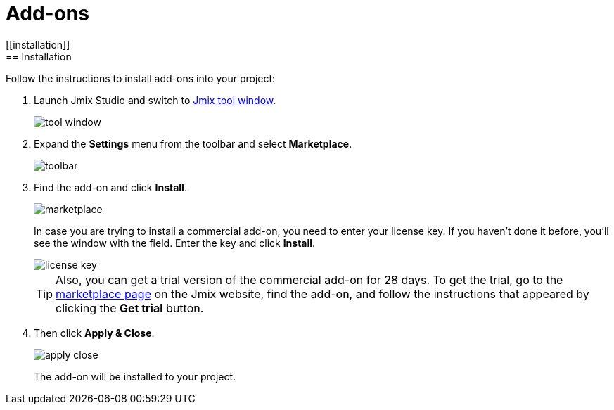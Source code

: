 = Add-ons
[[installation]]
== Installation

Follow the instructions to install add-ons into your project:

. Launch Jmix Studio and switch to xref:studio:tool-window.adoc[Jmix tool window].
+
image::addons/tool-window.png[align="center"]
+
. Expand the *Settings* menu from the toolbar and select *Marketplace*.
+
image::addons/toolbar.png[align="center"]
+
. Find the add-on and click *Install*.
+
image::addons/marketplace.png[align="center"]
+
In case you are trying to install a commercial add-on, you need to enter your license key. If you haven’t done it before, you’ll see the window with the field. Enter the key and click *Install*. 
+
image::addons/license-key.png[align="center"]
+
TIP: Also, you can get a trial version of the commercial add-on for 28 days. To get the trial, go to the https://www.jmix.io/marketplace/[marketplace page^] on the Jmix website, find the add-on, and follow the instructions that appeared by clicking the *Get trial* button.
+
. Then click *Apply & Close*.
+
image::addons/apply-close.png[align="center"]
+
The add-on will be installed to your project.

//Some of the add-ons require additional setup before using. For more details, see the subsections related to the installed add-ons.